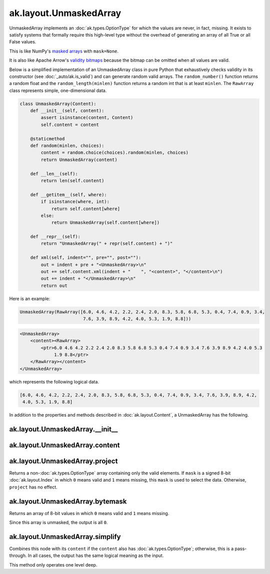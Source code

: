 .. py:currentmodule:: ak.layout

ak.layout.UnmaskedArray
-----------------------

UnmaskedArray implements an :doc:`ak.types.OptionType` for which the values are
never, in fact, missing. It exists to satisfy systems that formally require this
high-level type without the overhead of generating an array of all True or all
False values.

This is like NumPy's
`masked arrays <https://docs.scipy.org/doc/numpy/reference/maskedarray.html>`__
with ``mask=None``.

It is also like Apache Arrow's
`validity bitmaps <https://arrow.apache.org/docs/format/Columnar.html#validity-bitmaps>`__
because the bitmap can be omitted when all values are valid.

Below is a simplified implementation of an UnmaskedArray class in pure Python
that exhaustively checks validity in its constructor (see
:doc:`_auto/ak.is_valid`) and can generate random valid arrays. The
``random_number()`` function returns a random float and the
``random_length(minlen)`` function returns a random int that is at least
``minlen``. The ``RawArray`` class represents simple, one-dimensional data.

.. code-block:: python

    class UnmaskedArray(Content):
        def __init__(self, content):
            assert isinstance(content, Content)
            self.content = content

        @staticmethod
        def random(minlen, choices):
            content = random.choice(choices).random(minlen, choices)
            return UnmaskedArray(content)

        def __len__(self):
            return len(self.content)

        def __getitem__(self, where):
            if isinstance(where, int):
                return self.content[where]
            else:
                return UnmaskedArray(self.content[where])

        def __repr__(self):
            return "UnmaskedArray(" + repr(self.content) + ")"

        def xml(self, indent="", pre="", post=""):
            out = indent + pre + "<UnmaskedArray>\n"
            out += self.content.xml(indent + "    ", "<content>", "</content>\n")
            out += indent + "</UnmaskedArray>\n"
            return out

Here is an example:

.. code-block:: python

    UnmaskedArray(RawArray([6.0, 4.6, 4.2, 2.2, 2.4, 2.0, 8.3, 5.8, 6.8, 5.3, 0.4, 7.4, 0.9, 3.4,
                            7.6, 3.9, 8.9, 4.2, 4.0, 5.3, 1.9, 8.8]))

.. code-block:: xml

    <UnmaskedArray>
        <content><RawArray>
            <ptr>6.0 4.6 4.2 2.2 2.4 2.0 8.3 5.8 6.8 5.3 0.4 7.4 0.9 3.4 7.6 3.9 8.9 4.2 4.0 5.3
                 1.9 8.8</ptr>
        </RawArray></content>
    </UnmaskedArray>

which represents the following logical data.

.. code-block:: python

    [6.0, 4.6, 4.2, 2.2, 2.4, 2.0, 8.3, 5.8, 6.8, 5.3, 0.4, 7.4, 0.9, 3.4, 7.6, 3.9, 8.9, 4.2,
     4.0, 5.3, 1.9, 8.8]

In addition to the properties and methods described in :doc:`ak.layout.Content`,
a UnmaskedArray has the following.

.. py:class:: UnmaskedArray(content, identities=None, parameters=None)

ak.layout.UnmaskedArray.__init__
================================

.. py:method:: UnmaskedArray.__init__(content, identities=None, parameters=None)

ak.layout.UnmaskedArray.content
===============================

.. py:attribute:: UnmaskedArray.content

ak.layout.UnmaskedArray.project
===============================

.. py:method:: UnmaskedArray.project(mask=None)

Returns a non-:doc:`ak.types.OptionType` array containing only the valid elements.
If ``mask`` is a signed 8-bit :doc:`ak.layout.Index` in which ``0`` means valid
and ``1`` means missing, this ``mask`` is used to select the data. Otherwise, ``project``
has no effect.

ak.layout.UnmaskedArray.bytemask
================================

.. py:method:: UnmaskedArray.bytemask()

Returns an array of 8-bit values in which ``0`` means valid and ``1`` means missing.

Since this array is unmasked, the output is all ``0``.

ak.layout.UnmaskedArray.simplify
================================

.. py:method:: UnmaskedArray.simplify()

Combines this node with its ``content`` if the ``content`` also has
:doc:`ak.types.OptionType`; otherwise, this is a pass-through.
In all cases, the output has the same logical meaning as the input.

This method only operates one level deep.
